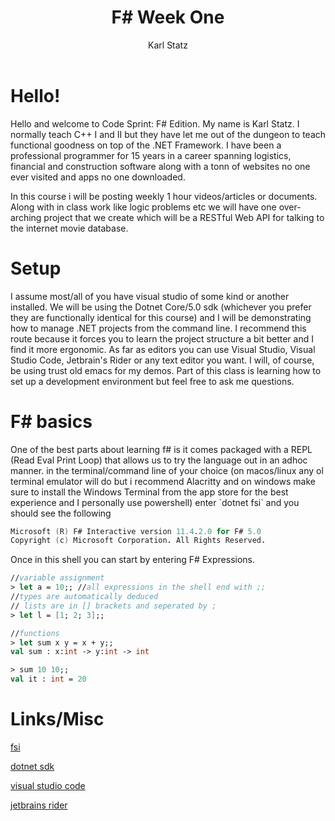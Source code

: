 #+title: F# Week One
#+author: Karl Statz
#+email: kstatz@colum.edu
* Hello!

Hello and welcome to Code Sprint: F# Edition. My name is Karl Statz. I normally teach C++ I and II but they have let me out of the dungeon to teach functional goodness on top of the .NET Framework. I have been a professional programmer for 15 years in a career spanning logistics, financial and construction software along with a tonn of websites no one ever visited and apps no one downloaded.

In this course i will be posting weekly 1 hour videos/articles or documents. Along with in class work like logic problems etc we will have one over-arching project that we create which will be a RESTful Web API for talking to the internet movie database.
* Setup
I assume most/all of you have visual studio of some kind or another installed. We will be using the Dotnet Core/5.0 sdk (whichever you prefer they are functionally identical for this course) and I will be demonstrating how to manage .NET projects from the command line. I recommend this route because it forces you to learn the project structure a bit better and I find it more ergonomic. As far as editors you can use Visual Studio, Visual Studio Code, Jetbrain's Rider or any text editor you want. I will, of course, be using trust old emacs for my demos. Part of this class is learning how to set up a development environment but feel free to ask me questions.
* F# basics
One of the best parts about learning f# is it comes packaged with a REPL (Read Eval Print Loop) that allows us to try the language out in an adhoc manner. in the terminal/command line of your choice (on macos/linux any ol terminal emulator will do but i recommend Alacritty and on windows make sure to install the Windows Terminal from the app store for the best experience and I personally use powershell) enter `dotnet fsi` and you should see the following

#+BEGIN_SRC fsharp
Microsoft (R) F# Interactive version 11.4.2.0 for F# 5.0
Copyright (c) Microsoft Corporation. All Rights Reserved.
#+END_SRC

Once in this shell you can start by entering F# Expressions.

#+BEGIN_SRC fsharp
//variable assignment
> let a = 10;; //all expressions in the shell end with ;;
//types are automatically deduced
// lists are in [] brackets and seperated by ;
> let l = [1; 2; 3];;

//functions
> let sum x y = x + y;;
val sum : x:int -> y:int -> int

> sum 10 10;;
val it : int = 20

#+END_SRC
* Links/Misc

[[https://docs.microsoft.com/en-us/dotnet/fsharp/tools/fsharp-interactive/][fsi]]

[[https://dotnet.microsoft.com/download/dotnet/5.0][dotnet sdk]]

[[https://code.visualstudio.com/][visual studio code]]

[[https://www.jetbrains.com/rider/][jetbrains rider]]
